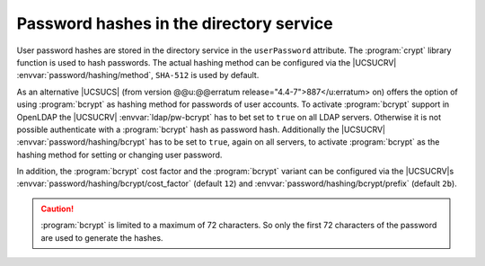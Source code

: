 .. _domain-password-hashes:

Password hashes in the directory service
========================================

User password hashes are stored in the directory service in the ``userPassword``
attribute. The :program:`crypt` library function is used to hash passwords. The
actual hashing method can be configured via the |UCSUCRV|
:envvar:`password/hashing/method`, ``SHA-512`` is used by default.

As an alternative |UCSUCS| (from version @@u:@@erratum
release="4.4-7">887</u:erratum> on) offers the option of using :program:`bcrypt`
as hashing method for passwords of user accounts. To activate :program:`bcrypt`
support in OpenLDAP the |UCSUCRV| :envvar:`ldap/pw-bcrypt` has to bet set to
``true`` on all LDAP servers. Otherwise it is not possible authenticate with a
:program:`bcrypt` hash as password hash. Additionally the |UCSUCRV|
:envvar:`password/hashing/bcrypt` has to be set to ``true``, again on all
servers, to activate :program:`bcrypt` as the hashing method for setting or
changing user password.

In addition, the :program:`bcrypt` cost factor and the
:program:`bcrypt` variant can be configured via the
|UCSUCRV|\ s :envvar:`password/hashing/bcrypt/cost_factor` (default
``12``) and :envvar:`password/hashing/bcrypt/prefix` (default ``2b``).

.. caution::

   :program:`bcrypt` is limited to a maximum of 72 characters. So only the first
   72 characters of the password are used to generate the hashes.
